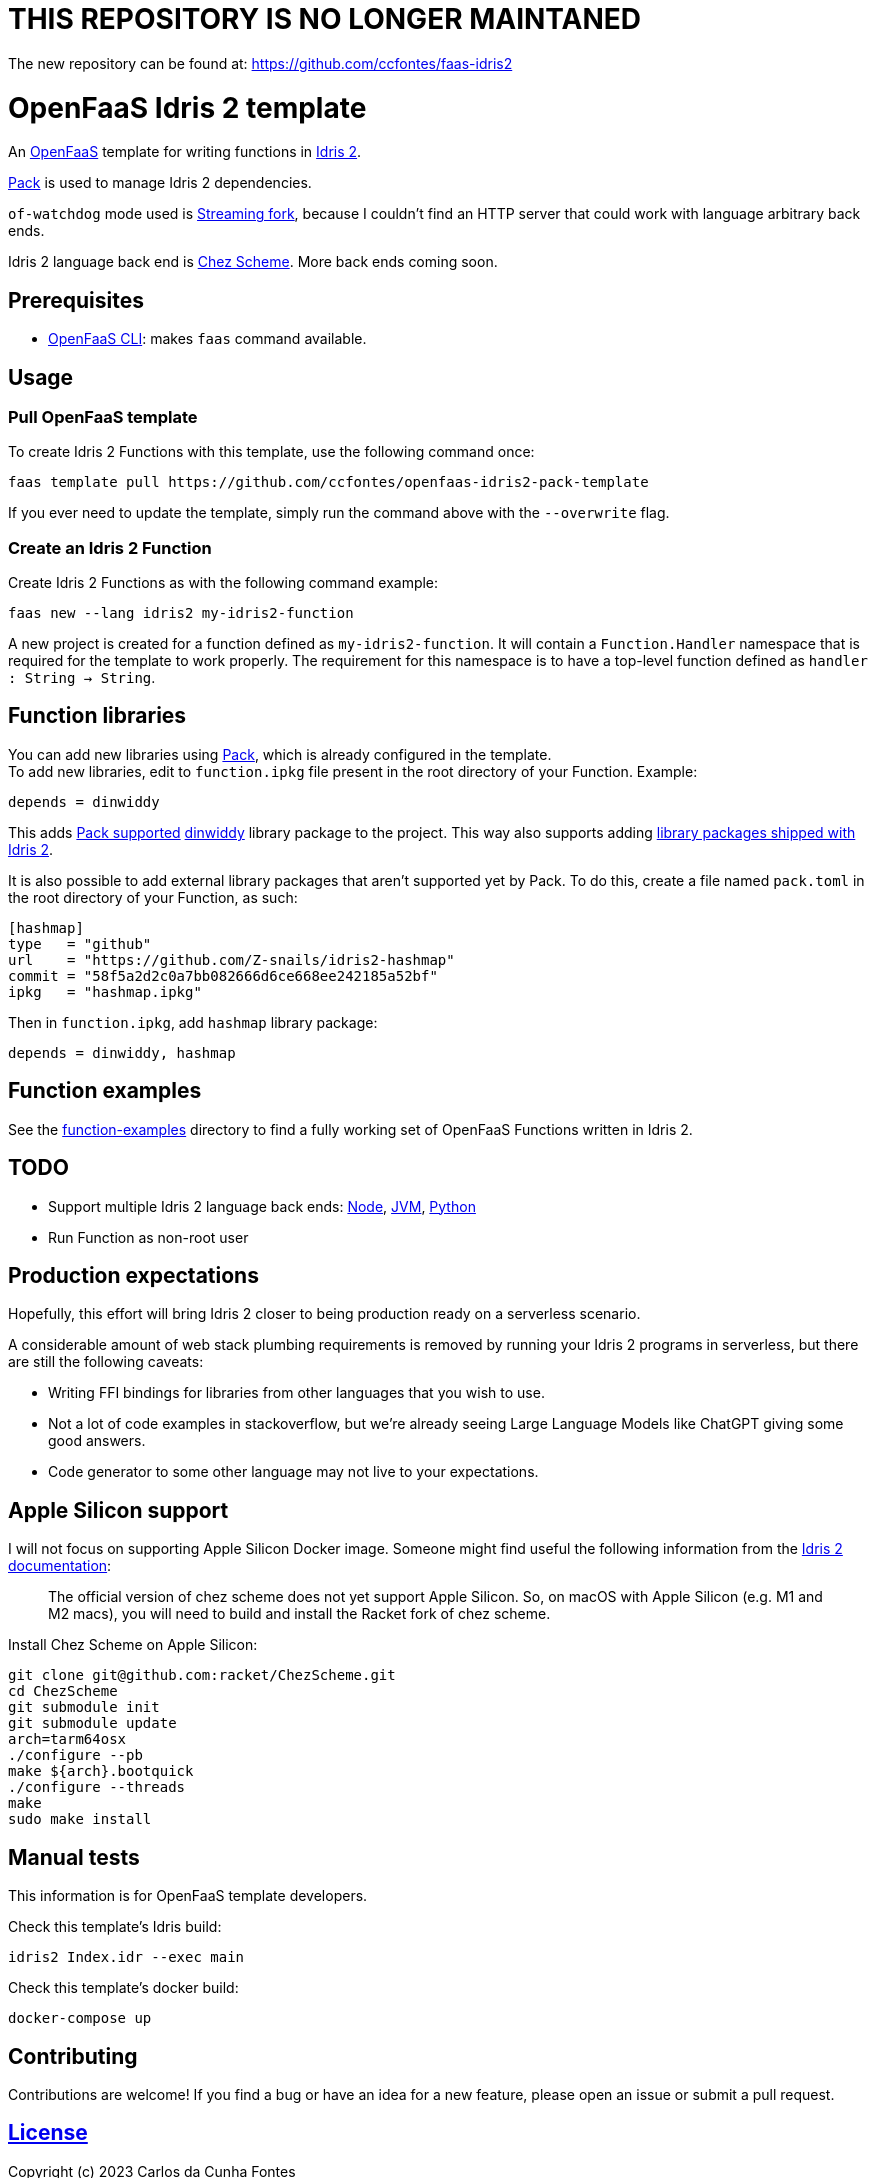= THIS REPOSITORY IS NO LONGER MAINTANED =

The new repository can be found at: https://github.com/ccfontes/faas-idris2

= OpenFaaS Idris 2 template =

An https://github.com/openfaas[OpenFaaS] template for writing functions in https://www.idris-lang.org[Idris 2].

https://github.com/stefan-hoeck/idris2-pack[Pack] is used to manage Idris 2 dependencies.

`of-watchdog` mode used is https://github.com/openfaas/of-watchdog#3-streaming-fork-modestreaming---default[Streaming fork], because I couldn't find an HTTP server that could work with language arbitrary back ends.

Idris 2 language back end is https://github.com/cisco/chezscheme[Chez Scheme]. More back ends coming soon.

== Prerequisites ==

* https://docs.openfaas.com/cli/install/[OpenFaaS CLI]: makes `faas` command available.

== Usage ==

=== Pull OpenFaaS template ===

To create Idris 2 Functions with this template, use the following command once:
[source, bash]
----
faas template pull https://github.com/ccfontes/openfaas-idris2-pack-template
----
If you ever need to update the template, simply run the command above with the `--overwrite` flag.

=== Create an Idris 2 Function ===

Create Idris 2 Functions as with the following command example:
[source, bash]
----
faas new --lang idris2 my-idris2-function
----
A new project is created for a function defined as `my-idris2-function`. It will contain a `Function.Handler` namespace that is required for the template to work properly. The requirement for this namespace is to have a top-level function defined as `handler : String -> String`.

== Function libraries ==

You can add new libraries using https://github.com/stefan-hoeck/idris2-pack[Pack], which is already configured in the template. +
To add new libraries, edit to `function.ipkg` file present in the root directory of your Function. Example:

[source]
----
depends = dinwiddy
----
This adds https://github.com/stefan-hoeck/idris2-pack-db[Pack supported] https://github.com/Bobbbay/dinwiddy[dinwiddy] library package to the project. This way also supports adding https://idris2.readthedocs.io/en/latest/reference/packages.html[library packages shipped with Idris 2].

It is also possible to add external library packages that aren't supported yet by Pack. To do this, create a file named `pack.toml` in the root directory of your Function, as such:

[source]
----
[hashmap]
type   = "github"
url    = "https://github.com/Z-snails/idris2-hashmap"
commit = "58f5a2d2c0a7bb082666d6ce668ee242185a52bf"
ipkg   = "hashmap.ipkg"
----
Then in `function.ipkg`, add `hashmap` library package:
[source]
----
depends = dinwiddy, hashmap
----

== Function examples ==

See the link:function-examples[function-examples] directory to find a fully working set of OpenFaaS Functions written in Idris 2.

== TODO ==

* Support multiple Idris 2 language back ends: https://idris2.readthedocs.io/en/latest/backends/javascript.html[Node], https://github.com/mmhelloworld/idris-jvm[JVM], https://github.com/madman-bob/idris2-python[Python]
* Run Function as non-root user

== Production expectations ==

Hopefully, this effort will bring Idris 2 closer to being production ready on a serverless scenario.

A considerable amount of web stack plumbing requirements is removed by running your Idris 2 programs in serverless, but there are still the following caveats:

* Writing FFI bindings for libraries from other languages that you wish to use.
* Not a lot of code examples in stackoverflow, but we're already seeing Large Language Models like ChatGPT giving some good answers.
* Code generator to some other language may not live to your expectations.

== Apple Silicon support ==

I will not focus on supporting Apple Silicon Docker image. Someone might find useful the following information from the https://github.com/idris-lang/Idris2/blob/main/INSTALL.md#installing-chez-scheme-on-apple-silicon[Idris 2 documentation]:

> The official version of chez scheme does not yet support Apple Silicon. So, on macOS with Apple Silicon (e.g. M1 and M2 macs), you will need to build and install the Racket fork of chez scheme.

Install Chez Scheme on Apple Silicon:
```
git clone git@github.com:racket/ChezScheme.git
cd ChezScheme
git submodule init
git submodule update
arch=tarm64osx
./configure --pb
make ${arch}.bootquick
./configure --threads
make
sudo make install
```

== Manual tests ==

This information is for OpenFaaS template developers.

Check this template's Idris build:
[source, bash]
----
idris2 Index.idr --exec main
----

Check this template's docker build:
[source, bash]
----
docker-compose up
----

== Contributing ==

Contributions are welcome! If you find a bug or have an idea for a new feature, please open an issue or submit a pull request.

== link:LICENSE[License] ==

Copyright (c) 2023 Carlos da Cunha Fontes

The MIT License
